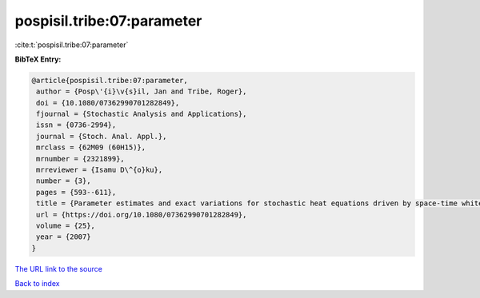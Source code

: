pospisil.tribe:07:parameter
===========================

:cite:t:`pospisil.tribe:07:parameter`

**BibTeX Entry:**

.. code-block:: bibtex

   @article{pospisil.tribe:07:parameter,
    author = {Posp\'{i}\v{s}il, Jan and Tribe, Roger},
    doi = {10.1080/07362990701282849},
    fjournal = {Stochastic Analysis and Applications},
    issn = {0736-2994},
    journal = {Stoch. Anal. Appl.},
    mrclass = {62M09 (60H15)},
    mrnumber = {2321899},
    mrreviewer = {Isamu D\^{o}ku},
    number = {3},
    pages = {593--611},
    title = {Parameter estimates and exact variations for stochastic heat equations driven by space-time white noise},
    url = {https://doi.org/10.1080/07362990701282849},
    volume = {25},
    year = {2007}
   }
`The URL link to the source <ttps://doi.org/10.1080/07362990701282849}>`_


`Back to index <../By-Cite-Keys.html>`_
